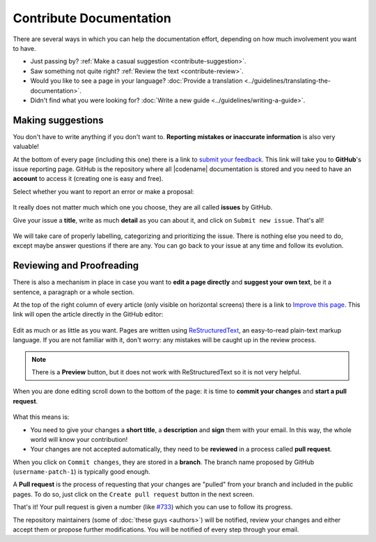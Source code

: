 ########################
Contribute Documentation
########################

There are several ways in which you can help the documentation effort, depending on how much involvement you want to have.

- Just passing by? :ref:`Make a casual suggestion <contribute-suggestion>`.
- Saw something not quite right? :ref:`Review the text <contribute-review>`.
- Would you like to see a page in your language? :doc:`Provide a translation <../guidelines/translating-the-documentation>`.
- Didn't find what you were looking for? :doc:`Write a new guide <../guidelines/writing-a-guide>`.

.. _contribute-suggestion:

Making suggestions
******************

You don't have to write anything if you don't want to. **Reporting mistakes or inaccurate information** is also very valuable!

At the bottom of every page (including this one) there is a link to `submit your feedback <https://github.com/bitxorcorp/bitxor-docs/issues/new/choose>`__. This link will take you to **GitHub**'s issue reporting page. GitHub is the repository where all |codename| documentation is stored and you need to have an **account** to access it (creating one is easy and free).

Select whether you want to report an error or make a proposal:

.. figure:: /resources/images/screenshots/github-issue-type.png
   :align: center
   :class: with-shadow

It really does not matter much which one you choose, they are all called **issues** by GitHub.

Give your issue a **title**, write as much **detail** as you can about it, and click on ``Submit new issue``. That's all!

.. figure:: /resources/images/screenshots/github-new-issue.png
   :align: center
   :class: with-shadow

We will take care of properly labelling, categorizing and prioritizing the issue. There is nothing else you need to do, except maybe answer questions if there are any. You can go back to your issue at any time and follow its evolution.

.. _contribute-review:

Reviewing and Proofreading
**************************

There is also a mechanism in place in case you want to **edit a page directly** and **suggest your own text**, be it a sentence, a paragraph or a whole section.

At the top of the right column of every article (only visible on horizontal screens) there is a link to `Improve this page <https://github.com/bitxorcorp/bitxor-docs/edit/main/source/contribute/contributing-docs.rst>`__. This link will open the article directly in the GitHub editor:

.. figure:: /resources/images/screenshots/github-editor.png
   :align: center
   :class: with-shadow

Edit as much or as little as you want. Pages are written using `ReStructuredText <https://docutils.sourceforge.io/docs/user/rst/quickstart.html>`__, an easy-to-read plain-text markup language. If you are not familiar with it, don't worry: any mistakes will be caught up in the review process.

.. note:: There is a **Preview** button, but it does not work with ReStructuredText so it is not very helpful.

When you are done editing scroll down to the bottom of the page: it is time to **commit your changes** and **start a pull request**.

.. figure:: /resources/images/screenshots/github-commit-changes.png
   :align: center
   :class: with-shadow

What this means is:

- You need to give your changes a **short title**, a **description** and **sign** them with your email. In this way, the whole world will know your contribution!
- Your changes are not accepted automatically, they need to be **reviewed** in a process called **pull request**.

When you click on ``Commit changes``, they are stored in a **branch**. The branch name proposed by GitHub (``username-patch-1``) is typically good enough.

A **Pull request** is the process of requesting that your changes are "pulled" from your branch and included in the public pages. To do so, just click on the ``Create pull request`` button in the next screen.

That's it! Your pull request is given a number (like `#733 <https://github.com/bitxorcorp/bitxor-docs/pull/733>`__) which you can use to follow its progress.

The repository maintainers (some of :doc:`these guys <authors>`) will be notified, review your changes and either accept them or propose further modifications. You will be notified of every step through your email.
